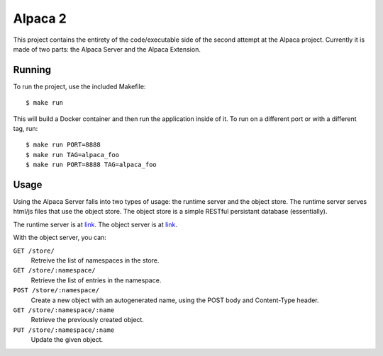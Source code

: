 ========
Alpaca 2
========

This project contains the entirety of the code/executable side of the
second attempt at the Alpaca project. Currently it is made of two parts:
the Alpaca Server and the Alpaca Extension.


Running
-------

To run the project, use the included Makefile::

  $ make run

This will build a Docker container and then run the application inside
of it. To run on a different port or with a different tag, run::

  $ make run PORT=8888
  $ make run TAG=alpaca_foo
  $ make run PORT=8888 TAG=alpaca_foo


Usage
-----

Using the Alpaca Server falls into two types of usage: the runtime server
and the object store. The runtime server serves html/js files that use
the object store. The object store is a simple RESTful persistant database
(essentially).

The runtime server is at `link <http://localhost:8080/>`_. The object
server is at `link <http://localhost:8080/store/>`_.

With the object server, you can:

``GET /store/``
  Retreive the list of namespaces in the store.

``GET /store/:namespace/``
  Retrieve the list of entries in the namespace.

``POST /store/:namespace/``
  Create a new object with an autogenerated name, using the POST body
  and Content-Type header.

``GET /store/:namespace/:name``
  Retrieve the previously created object.

``PUT /store/:namespace/:name``
  Update the given object.
